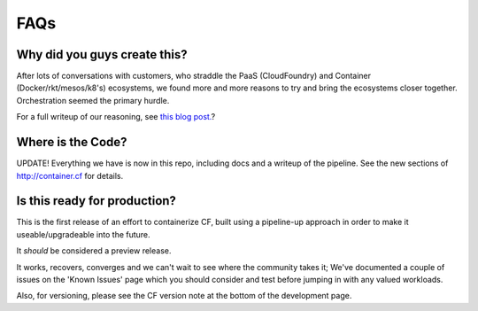 FAQs
====

Why did you guys create this?
------------------------------

After lots of conversations with customers, who straddle the PaaS (CloudFoundry)
and Container (Docker/rkt/mesos/k8's) ecosystems, we found more and more reasons to
try and bring the ecosystems closer together. Orchestration seemed the primary hurdle.

For a full writeup of our reasoning, see `this blog post. <https://blogs.cisco.com/containerized-cf>`_?

Where is the Code?
------------------
UPDATE!
Everything we have is now in this repo, including docs and a writeup of the pipeline.
See the new sections of http://container.cf for details.

Is this ready for production?
-----------------------------

This is the first release of an effort to containerize CF, built using a pipeline-up approach
in order to make it useable/upgradeable into the future.

It *should* be considered a preview release.

It works, recovers, converges and we can't wait to see where the community takes it;
We've documented a couple of issues on the 'Known Issues' page which you should
consider and test before jumping in with any valued workloads.

Also, for versioning, please see the CF version note at the bottom of the development page.
